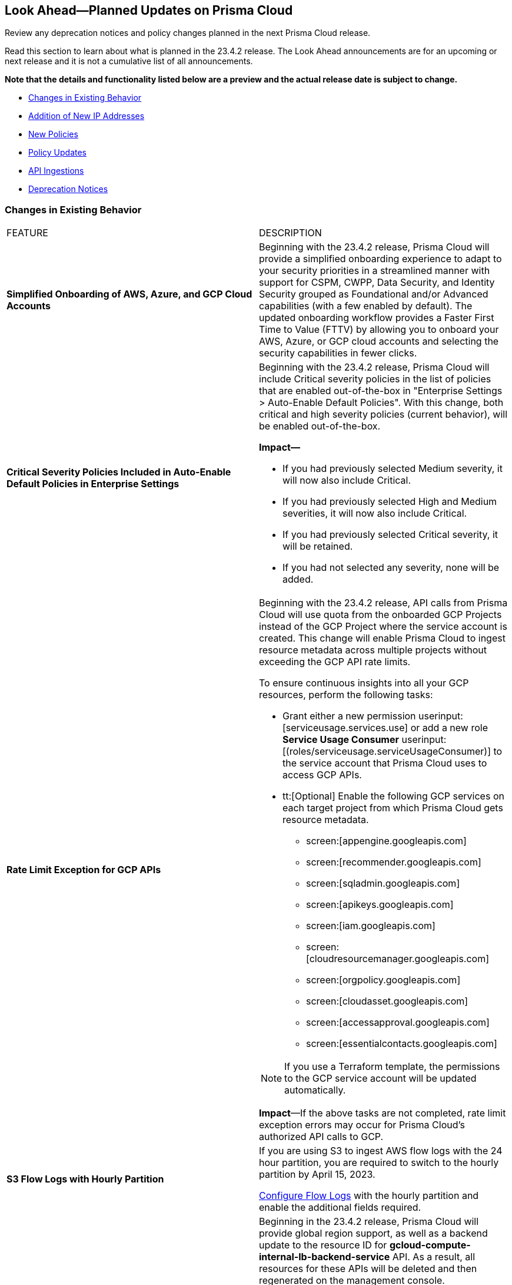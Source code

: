 [#ida01a4ab4-6a2c-429d-95be-86d8ac88a7b4]
== Look Ahead—Planned Updates on Prisma Cloud

Review any deprecation notices and policy changes planned in the next Prisma Cloud release.

Read this section to learn about what is planned in the 23.4.2 release. The Look Ahead announcements are for an upcoming or next release and it is not a cumulative list of all announcements.

*Note that the details and functionality listed below are a preview and the actual release date is subject to change.*

* <<changes-in-existing-behavior>>
* <<add-ip-address>>
* <<new-policies>>
* <<policy-updates>>
* <<api-ingestions>>
* <<deprecation-notices>>


[#changes-in-existing-behavior]
=== Changes in Existing Behavior

[cols="50%a,50%a"]
|===
|FEATURE
|DESCRIPTION

|*Simplified Onboarding of AWS, Azure, and GCP Cloud Accounts*
//RLP-96371

|Beginning with the 23.4.2 release, Prisma Cloud will provide a simplified onboarding experience to adapt to your security priorities in a streamlined manner with support for CSPM, CWPP, Data Security, and Identity Security grouped as Foundational and/or Advanced capabilities (with a few enabled by default). The updated onboarding workflow provides a Faster First Time to Value (FTTV) by allowing you to onboard your AWS, Azure, or GCP cloud accounts and selecting the security capabilities in fewer clicks.

|*Critical Severity Policies Included in Auto-Enable Default Policies in Enterprise Settings*
//RLP-97518

|Beginning with the 23.4.2 release, Prisma Cloud will include Critical severity policies in the list of  policies that are enabled out-of-the-box in "Enterprise Settings > Auto-Enable Default Policies". With this change, both critical and high severity policies (current behavior), will be enabled out-of-the-box.

*Impact—*

* If you had previously selected Medium severity, it will now also include Critical.
* If you had previously selected High and Medium severities, it will now also include Critical.
* If you had previously selected Critical severity, it will be retained.
* If you had not selected any severity, none will be added.

|*Rate Limit Exception for GCP APIs*
//RLP-73146
|Beginning with the 23.4.2 release, API calls from Prisma Cloud will use quota from the onboarded GCP Projects instead of the GCP Project where the service account is created. This change will enable Prisma Cloud to ingest resource metadata across multiple projects without exceeding the GCP API rate limits. 

To ensure continuous insights into all your GCP resources, perform the following tasks:

* Grant either a new permission userinput:[serviceusage.services.use] or add a new role *Service Usage Consumer* userinput:[(roles/serviceusage.serviceUsageConsumer)] to the service account that Prisma Cloud uses to access GCP APIs.

* tt:[Optional] Enable the following GCP services on each target project from which Prisma Cloud gets resource metadata.

** screen:[appengine.googleapis.com]
** screen:[recommender.googleapis.com]
** screen:[sqladmin.googleapis.com]
** screen:[apikeys.googleapis.com]
** screen:[iam.googleapis.com]
** screen:[cloudresourcemanager.googleapis.com]
** screen:[orgpolicy.googleapis.com] 
** screen:[cloudasset.googleapis.com]
** screen:[accessapproval.googleapis.com] 
** screen:[essentialcontacts.googleapis.com]

[NOTE]
====
If you use a Terraform template, the permissions to the GCP service account will be updated automatically.
====

*Impact*—If the above tasks are not completed, rate limit exception errors may occur for Prisma Cloud's authorized API calls to GCP.


|*S3 Flow Logs with Hourly Partition*
//RLP-76433

|If you are using S3 to ingest AWS flow logs with the 24 hour partition, you are required to switch to the hourly partition by April 15, 2023.

https://docs.paloaltonetworks.com/prisma/prisma-cloud/prisma-cloud-admin/connect-your-cloud-platform-to-prisma-cloud/onboard-your-aws-account/enable-flow-logs-for-amazon-s3[Configure Flow Logs] with the hourly partition and enable the additional fields required.

|*Update for Google Compute APIs*
//RLP-47280

|Beginning in the 23.4.2 release, Prisma Cloud will provide global region support, as well as a backend update to the resource ID for *gcloud-compute-internal-lb-backend-service* API. As a result, all resources for these APIs will be deleted and then regenerated on the management console.

Existing alerts corresponding to these resources will be resolved as Resource_Updated, and new alerts will be generated against policy violations if any.

*Impact*—You may notice a reduced alert count. However, once the resources for *gcloud-compute-internal-lb-backend-service* resume ingesting data, the alert count will return to the original numbers.


|===


[#add-ip-address]
=== Addition of New IP Addresses
//RLP-96660, TLDO-466
Beginning with the 23.4.2 release, Prisma Cloud will add the following NAT IP addresses to the existing list. Make sure to review the list and update the IP addresses in your allow lists.

[cols="50%a,50%a"]
|===
|*Prisma Cloud URL (AWS Region)*
|*Source IP Address to Allow*


|http://app.prismacloud.io/[app.prismacloud.io]

us-east-1 (N.Virginia)

|3.210.133.47

34.235.13.250

44.207.239.90

|http://app2.prismacloud.io/[app2.prismacloud.io]

us-east-2 (Ohio)

|18.116.185.157

18.223.154.151

3.136.199.10

|http://app3.prismacloud.io/[app3.prismacloud.io]

us-west-2 (Oregon)

|44.233.39.196

52.12.85.11

54.70.207.107

|http://app4.prismacloud.io/[app4.prismacloud.io]

us-west-1 (N.California)

|184.72.47.199

54.193.251.180

54.241.31.130

*Compute SaaS Console Region (GCP)*
New egress IPs (from console to the internet) in us-west 1 (Oregon)

* 35.230.69.118
* 34.82.138.152

|http://app.ind.prismacloud.io/[app.ind.prismacloud.io]

(India) 

|13.126.142.108

3.108.78.191

65.0.233.228

|http://app.sg.prismacloud.io/[app.sg.prismacloud.io]

ap-southeast-1 (Singapore)

|13.251.200.128

18.136.72.0

18.139.106.36

|http://app.anz.prismacloud.io/[app.anz.prismacloud.io]

ap-southeast-2 (Sydney)

|13.55.65.214

3.104.84.8

54.66.162.181

|http://app.jp.prismacloud.io/[app.jp.prismacloud.io]

ap-northeast-1 (Tokyo)

|18.178.170.193

18.182.113.156

3.114.23.157

|http://app.ca.prismacloud.io/[app.ca.prismacloud.io]

ca-central-1 (Canada - Central)

|3.97.19.141

3.97.195.202

3.97.251.220

|http://app.eu.prismacloud.io/[app.eu.prismacloud.io]

eu-central-1 (Frankfurt)

|18.184.42.114

3.73.209.143

3.75.34.63

|http://app2.eu.prismacloud.io/[app2.eu.prismacloud.io]

eu-west-1 (Ireland)

|52.208.88.215

54.170.230.172

54.72.135.50

|http://app.uk.prismacloud.io/[app.uk.prismacloud.io]

eu-west2 (London)

|13.42.159.205

3.8.248.150

35.176.28.215

|http://app.fr.prismacloud.io/[app.fr.prismacloud.io]

eu-west-3 (Paris)

|13.36.26.86

13.37.138.49

13.37.20.19

|===



[#new-policies]
=== New Policies

Learn about the new policies and upcoming policy changes for new and existing Prisma Cloud System policies.

==== Access the Look Ahead for New Policies

To learn about the new policies that will be added in the next release:


. Find the Prisma Cloud policies folder on GitHub.
+
The folder contains RQL based Config, Network, and Audit Event policies in JSON format. https://github.com/PaloAltoNetworks/prisma-cloud-policies[View the GitHub repo].

. Select the branch for which you want to review policy updates.
+
The *Master* branch represents the current Prisma Cloud release that is generally available. You can switch to a previous release or the next release branch, to review the policies that were published previously or are planned for the upcoming release.
+
Because Prisma Cloud typically has 2 releases in a month, the release naming convention in GitHub is PCS-<year>.<month>.<release-chronology, 1 or 2>. For example, PCS-23.4.2.

. Review the updates.
+
Use the changelog.md file for a cumulative list of all policies that are added to a specific release. The policies are grouped by new policies and updated policies.
+
Use the *policies* folder to review the JSON for each policy that is added or updated as listed in the changelog. The filename for each policy matches the policy name listed in the changelog. Within each policy file, the JSON field names are described aptly to help you easily identify the characteristic it represents. The JSON field named searchModel.query provides the RQL for the policy.


[#policy-updates]
=== Policy Updates

No Policy Updates for 23.4.2.


[#api-ingestions]
=== API Ingestions

The following API ingestion updates are planned for Prisma Cloud in 23.4.2:

[cols="50%a,50%a"]
|===
|SERVICE
|API DETAILS

|*Amazon Firewall Manager*
//RLP-97013
|*aws-fms-admin-account*

Additional permission required:

* screen:[fms:GetAdminAccount]

You must manually add the permission or update the CFT template to enable them.

|*Amazon Firewall Manager*
//RLP-97037
|*aws-fms-compliance-status*

Additional permissions required:

* screen:[fms:ListPolicies]
* screen:[fms:ListComplianceStatus]

The Security Audit role includes the permissions.


|*Amazon Firewall Manager*
//RLP-95502
|*aws-fms-policy*

Additional permissions required:

* screen:[fms:GetAdminAccount]
* screen:[fms:ListPolicies]
* screen:[fms:GetPolicy]

The Security Audit role only includes the * screen:[fms:ListPolicies] permission.

[NOTE]
====
You must manually add the permission or update the CFT template to enable screen:[fms:GetPolicy] and screen:[fms:GetAdminAccount] .
====

|tt:[Update] *Amazon RDS*
//RLP-97823
|*aws-rds-db-cluster*

This API is updated to include a new field screen:[dBclusterParameterGroupArn] in the resource JSON.


|*Azure CDN*
//RLP-96258
|*azure-frontdoor-standardpremium-origin-groups*

Additional permissions required:

* screen:[Microsoft.Cdn/profiles/read]
* screen:[Microsoft.Cdn/profiles/origingroups/read]

The Reader role includes the permissions.

|*Azure CDN*
//RLP-96252
|*azure-frontdoor-standardpremium-security-policies*

Additional permissions required:

* screen:[Microsoft.Cdn/profiles/read]
* screen:[Microsoft.Cdn/profiles/securitypolicies/read]

The Reader role includes the permissions.

|tt:[Update] *Azure Event Hubs*
//RLP-93890

|*azure-event-hub-namespace*

This API is updated to include the following new fields in the resource JSON:

* screen:[MinimumTlsVersion]
* screen:[disableLocalAuth]

|tt:[Update] *Azure Service Bus*
//RLP-93891

|*azure-service-bus-namespace*

This API is updated to include a new field screen:[MinimumTlsVersion] in the resource JSON.

|*Google Cloud Function*
//RLP-96702
|*gcloud-cloud-function-v2*

Additional permissions required:

* screen:[cloudfunctions.locations.list]
* screen:[cloudfunctions.functions.list]
* screen:[cloudfunctions.functions.getIamPolicy]

The Viewer role includes the permissions.


|*Google Cloud Memorystore for Memcached*
//RLP-96697
|*gcloud-memorystore-memcached-instance*

Additional permissions required:

* screen:[memcache.locations.list]
* screen:[memcache.instances.list]

The Viewer role includes the permissions.


|*OCI Database*
//RLP-95386
|*oci-database-autonomous-database*

Additional permission required:

* screen:[AUTONOMOUS_DATABASE_INSPECT]

You must download and execute the Terraform template from the console to enable the permission.


|*OCI Database*
//RLP-95388
|*oci-database-db-home*

Additional permission required:

* screen:[DB_HOME_INSPECT]

You must download and execute the Terraform template from the console to enable the permission.

|*OCI Database*
//RLP-95399
|*oci-database-db-home-patch*

Additional permission required:

* screen:[DB_HOME_INSPECT]

You must download and execute the Terraform template from the console to enable the permission.

|*OCI Database*
//RLP-95402
|*oci-database-db-system-patch*

Additional permission required:

* screen:[DB_SYSTEM_INSPECT]

You must download and execute the Terraform template from the console to enable the permission.

|*OCI DataLabeling*
//RLP-91477
|*oci-datalabeling-dataset*

Additional permissions required:

* screen:[DATA_LABELING_DATASET_INSPECT]
* screen:[DATA_LABELING_DATASET_READ]

You must download and execute the Terraform template from the console to enable the permissions.

|*OCI File Storage*
//RLP-91466
|*oci-file-storage-mount-target*

Additional permissions required:

* screen:[COMPARTMENT_INSPECT]
* screen:[MOUNT_TARGET_INSPECT]
* screen:[MOUNT_TARGET_READ]

You must download and execute the Terraform template from the console to enable the permissions.

|*OCI JMS*
//RLP-91469
|*oci-jms-fleet*

Additional permissions required:

* screen:[FLEET_INSPECT]
* screen:[FLEET_READ]

You must download and execute the Terraform template from the console to enable the permissions.


|*OCI Service Mesh*
//RLP-93739
|*oci-service-mesh-access-policy*

Additional permissions required:

* screen:[MESH_ACCESS​_POLICY_LIST]
* screen:[MESH_ACCESS​_POLICY_READ]

You must download and execute the Terraform template from the console to enable the permissions.

|*OCI Service Mesh*
//RLP-93736
|*oci-service-mesh-virtual-deployment*

Additional permissions required:

* screen:[MESH_VIRTUAL​_DEPLOYMENT_LIST]
* screen:[MESH_VIRTUAL​_DEPLOYMENT_READ]
* screen:[MESH_VIRTUAL_DEPLOYMENT​_PROXY_CONFIG_READ]
* screen:[MESH_PROXY_DETAILS_READ]

You must download and execute the Terraform template from the console to enable the permissions.

|*OCI Service Mesh*
//RLP-93733
|*oci-service-mesh-meshes*

Additional permissions required:

* screen:[SERVICE_MESH_LIST]
* screen:[SERVICE_MESH_READ]

You must download and execute the Terraform template from the console to enable the permissions.

|*OCI Speech*
//RLP-92726
|*oci-speech-transcription-job*

Additional permissions required:

* screen:[AI_SERVICE_SPEECH_TRANSCRIPTION_JOB_INSPECT]
* screen:[AI_SERVICE_SPEECH_TRANSCRIPTION_JOB_READ]

You must download and execute the Terraform template from the console to enable the permissions.

|*OCI Vision*
//RLP-92722
|*oci-vision-model*

Additional permissions required:

* screen:[AI_SERVICE_VISION_MODEL_INSPECT]
* screen:[AI_SERVICE_VISION_MODEL_READ]

You must download and execute the Terraform template from the console to enable the permissions.

|*OCI Vision*
//RLP-92718
|*oci-vision-project*

Additional permissions required:

* screen:[AI_SERVICE_VISION_PROJECT_INSPECT]
* screen:[AI_SERVICE_VISION_PROJECT_READ]

You must download and execute the Terraform template from the console to enable the permissions.

|===

[#deprecation-notices]
=== Deprecation Notices

[cols="50%a,50%a"]
|===
2+|Deprecation Notice

|tt:[Prisma Cloud Data Security v1, v2 APIs]
//RLP-96733
|In the 23.4.2 release, the following Prisma Cloud Data Security APIs (v1, v2) for AWS cloud account onboarding, data settings, data profiles, snippets, and data patterns will be deprecated and new APIs (v3) will be added:

*Deprecating Cloud Accounts Endpoints*

* Add Data Security Config (AWS Org) - userinput:[POST /dlp/api/config/v2]
* Update Data Security Config (AWS Org) - userinput:[PUT /dlp/api/config/v2]
* Check Data Security Preconditions (AWS Org) - userinput:[POST  /dlp/api/v1/config/awsorg/status]
* Get Data Security Config (AWS Org) - userinput:[GET /dlp/api/config/v2/:accountId]

*New Cloud Accounts Endpoints*

* userinput:[POST /config/v3/account]
* userinput:[PUT /config/v3/account/{{accountId}}]
* userinput:[GET config/v3/account/awsorg/{{accountId}}/status]
* userinput:[GET /config/v3/account/awsorg/{{accountId}}]

*Deprecating Data Security Settings Endpoints*

* List Data Resources - userinput:[GET /dlp/api/v1/resource-inventory/resources]
* Update Data Scan Config - userinput:[PUT /dlp/api/config/v2/resource]
* List Data Patterns - userinput:[PUT /dlp/api/v1/dss-api/data-pattern]
* Add Data Pattern - userinput:[POST  /dlp/api/v1/dss-api/data-pattern]
* Clone Data Pattern - userinput:[POST /dlp/api/v1/dss-api/data-pattern/clone]
* Get Data Pattern Details - userinput:[GET /dlp/api/v1/dss-api/data-pattern/id/:patternId]
* Get Data Pattern By Name - userinput:[GET /dlp/api/v1/dss-api/data-pattern/name]
* Update Data Pattern - userinput:[PUT /dlp/api/v1/dss-api/data-pattern/:patternId]
* Delete Data Pattern - userinput:[DELETE /dlp/api/v1/dss-api/data-pattern/:patternId]
* List Data Profiles - userinput:[GET /dlp/api/v1/dss-api/data-profile]
* Add Data Profile - userinput:[POST /dlp/api/v1/dss-api/data-profile]
* Update Data Profile Status - userinput:[PUT /dlp/api/v1/dss-api/data-profile]
* Get Data Profile Details - userinput:[GET /dlp/api/v1/dss-api/data-profile/id/:profileId]
* Update Data Profile - userinput:[PUT /dlp/api/v1/dss-api/data-profile/id/:profileId]
* Clone Data Profile - userinput:[POST /dlp/api/v1/dss-api/data-profile/id/:profileId]
* Delete Data Profile - userinput:[DELETE /dlp/api/v1/dss-api/data-profile/id/:profileId]
* Get Snippet Configuration - userinput:[GET /dlp/api/v1/dss-api/snippets]
* Update Snippet Configuration - userinput:[POST /dlp/api/v1/dss-api/snippets]

*New Data Security Settings Endpoints*

* userinput:[GET /config/v3/resources]
* userinput:[PUT /config/v3/resource/configure]
* userinput:[GET /config/v3/dss-api/data-pattern/dssTenantId/{dssTenantId}]
* userinput:[POST /config/v3/dss-api/data-pattern/dssTenantId/{dssTenantId}]
* userinput:[POST /config/v3/dss-api/data-pattern/clone/dssTenantId/{dssTenantId}]
* userinput:[GET /config/v3/dss-api/data-pattern/name/dssTenantId/{dssTenantId}]
* userinput:[POST /config/v3/dss-api]
* userinput:[PUT /config/v3/dss-api/data-pattern/dssTenantId/{dssTenantId}/pattern-id/{patternId}]
* userinput:[DELETE /config/v3/dss-api/data-pattern/dssTenantId/{dssTenantId}/pattern-id/{patternId}]
* userinput:[GET /config/v3/dss-api/data-profile/dssTenantId/{dssTenantId}]
* userinput:[POST /config/v3/dss-api/data-profile/dssTenantId/{dssTenantId}]
* userinput:[PUT /config/v3/dss-api/data-profile/dssTenantId/{dssTenantId}]
* userinput:[GET /config/v3/dss-api/data-profile/dssTenantId/{dssTenantId}/id/{profileId}]
* userinput:[PUT /config/v3/dss-api/data-profile/dssTenantId/{dssTenantId}/id/{profileId}]
* userinput:[POST /config/v3/dss-api/data-profile/dssTenantId/{dssTenantId}/id/{profileId}]
* userinput:[DELETE /config/v3/dss-api/data-profile/dssTenantId/{dssTenantId}/id/{profileId}]
* userinput:[GET /config/v3/dss-api/snippets/dssTenantId/{dssTenantId}"]
* userinput:[POST /config/v3/dss-api/snippets/dssTenantId/{dssTenantId}]


|tt:[End of Support for AWS Classic EC2 Service]
//RLP-96041, Added in 23.3.2.
|The userinput:[aws-ec2-classic-instance] API is planned for deprecation at the end of April 2023. As AWS has announced the depreciation of the resource type, Prisma Cloud will no longer ingest the userinput:[aws-ec2-classic-instance] API. For more information, see https://aws.amazon.com/blogs/aws/ec2-classic-is-retiring-heres-how-to-prepare/[Retiring EC2-Classic Networking].


|tt:[Prisma Cloud CSPM REST API for Alerts]
|Some Alert API request parameters and response object properties are now deprecated.

Query parameter varname:[risk.grade] is deprecated for the following requests:

*  userinput:[GET /alert] 
*  userinput:[GET /v2/alert] 
*  userinput:[GET /alert/policy] 

Request body parameter varname:[risk.grade] is deprecated for the following requests:

*  userinput:[POST /alert] 
*  userinput:[POST /v2/alert] 
*  userinput:[POST /alert/policy] 

Response object property varname:[riskDetail] is deprecated for the following requests:

*  userinput:[GET /alert] 
*  userinput:[POST /alert] 
*  userinput:[GET /alert/policy] 
*  userinput:[POST /alert/policy] 
*  userinput:[GET /alert/{id}] 
*  userinput:[GET /v2/alert] 
*  userinput:[POST /v2/alert] 

Response object property varname:[risk.grade.options] is deprecated for the following request:

* userinput:[GET /filter/alert/suggest]

|===
